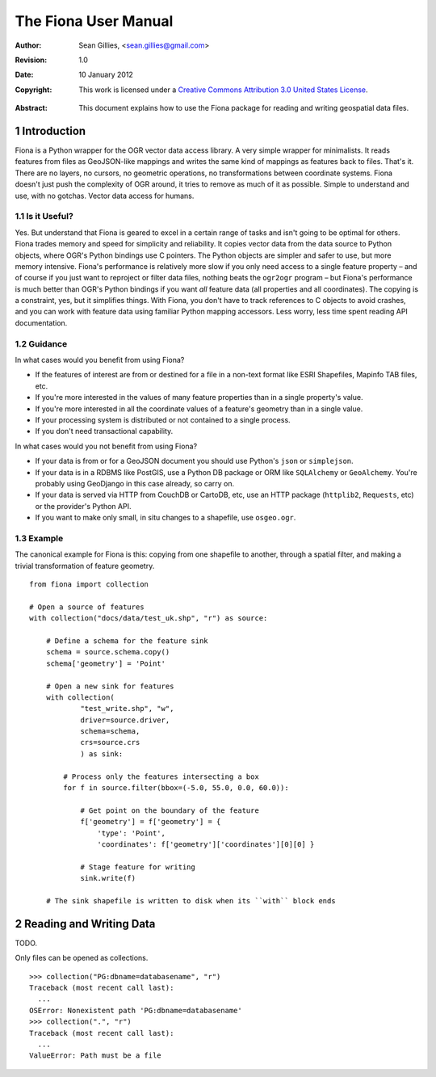 =====================
The Fiona User Manual
=====================

:Author: Sean Gillies, <sean.gillies@gmail.com>
:Revision: 1.0
:Date: 10 January 2012
:Copyright: 
  This work is licensed under a `Creative Commons Attribution 3.0
  United States License`__.

.. __: http://creativecommons.org/licenses/by/3.0/us/

:Abstract: 
  This document explains how to use the Fiona package for reading and writing
  geospatial data files.

.. sectnum::

.. _intro:

Introduction
============

Fiona is a Python wrapper for the OGR vector data access library. A very simple
wrapper for minimalists. It reads features from files as GeoJSON-like mappings
and writes the same kind of mappings as features back to files. That's it.
There are no layers, no cursors, no geometric operations, no transformations
between coordinate systems. Fiona doesn't just push the complexity of OGR
around, it tries to remove as much of it as possible. Simple to understand and
use, with no gotchas. Vector data access for humans.

Is it Useful?
-------------

Yes. But understand that Fiona is geared to excel in a certain range of tasks
and isn't going to be optimal for others. Fiona trades memory and speed for
simplicity and reliability. It copies vector data from the data source to
Python objects, where OGR's Python bindings use C pointers. The Python objects
are simpler and safer to use, but more memory intensive. Fiona's performance is
relatively more slow if you only need access to a single feature property – and
of course if you just want to reproject or filter data files, nothing beats the
``ogr2ogr`` program – but Fiona's performance is much better than OGR's Python
bindings if you want *all* feature data (all properties and all coordinates).
The copying is a constraint, yes, but it simplifies things. With Fiona, you
don't have to track references to C objects to avoid crashes, and you can work
with feature data using familiar Python mapping accessors. Less worry, less
time spent reading API documentation.

Guidance
--------

In what cases would you benefit from using Fiona?

* If the features of interest are from or destined for a file in a non-text
  format like ESRI Shapefiles, Mapinfo TAB files, etc.
* If you're more interested in the values of many feature properties than in
  a single property's value.
* If you're more interested in all the coordinate values of a feature's
  geometry than in a single value.
* If your processing system is distributed or not contained to a single
  process.
* If you don't need transactional capability.

In what cases would you not benefit from using Fiona?

* If your data is from or for a GeoJSON document you should use Python's
  ``json`` or ``simplejson``.
* If your data is in a RDBMS like PostGIS, use a Python DB package or ORM like
  ``SQLAlchemy`` or ``GeoAlchemy``. You're probably using GeoDjango in this
  case already, so carry on.
* If your data is served via HTTP from CouchDB or CartoDB, etc, use an HTTP
  package (``httplib2``, ``Requests``, etc) or the provider's Python API.
* If you want to make only small, in situ changes to a shapefile, use
  ``osgeo.ogr``.

Example
-------

The canonical example for Fiona is this: copying from one shapefile to another,
through a spatial filter, and making a trivial transformation of feature
geometry.
::

  from fiona import collection

  # Open a source of features
  with collection("docs/data/test_uk.shp", "r") as source:
  
      # Define a schema for the feature sink
      schema = source.schema.copy()
      schema['geometry'] = 'Point'
      
      # Open a new sink for features
      with collection(
              "test_write.shp", "w",
              driver=source.driver, 
              schema=schema, 
              crs=source.crs
              ) as sink:
          
          # Process only the features intersecting a box
          for f in source.filter(bbox=(-5.0, 55.0, 0.0, 60.0)):
          
              # Get point on the boundary of the feature
              f['geometry'] = f['geometry'] = {
                  'type': 'Point',
                  'coordinates': f['geometry']['coordinates'][0][0] }
              
              # Stage feature for writing
              sink.write(f)
              
      # The sink shapefile is written to disk when its ``with`` block ends

Reading and Writing Data
========================

TODO.

Only files can be opened as collections.
::

  >>> collection("PG:dbname=databasename", "r")
  Traceback (most recent call last):
    ...
  OSError: Nonexistent path 'PG:dbname=databasename'
  >>> collection(".", "r")
  Traceback (most recent call last):
    ...
  ValueError: Path must be a file


